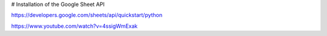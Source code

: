# Installation of the Google Sheet API

https://developers.google.com/sheets/api/quickstart/python

https://www.youtube.com/watch?v=4ssigWmExak
